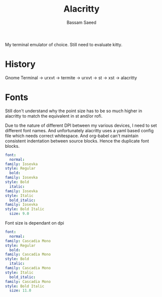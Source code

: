 #+TITLE: Alacritty
#+AUTHOR: Bassam Saeed
#+PROPERTY: header-args  :comments both
#+PROPERTY: header-args+ :mkdirp yes
#+PROPERTY: header-args+ :tangle ~/.config/alacritty/alacritty.yml

My terminal emulator of choice. Still need to evaluate kitty.

* History
  Gnome Terminal -> urxvt -> termite -> urxvt -> st -> xst ->
  alacritty
* Fonts
  Still don't understand why the point size has to be so much higher
  in alacritty to match the equivalent in st and/or rofi.

  Due to the nature of different DPI between my various devices, I
  need to set different font names. And unfortunately alacritty uses a
  yaml based config file which needs correct whitespace. And org-babel
  can't maintain consistent indentation between source blocks. Hence
  the duplicate font blocks.
  #+begin_src yaml :tangle (if (equal (system-name) "proteus") "~/.config/alacritty/alacritty.yml" "no")
    font:
      normal:
	family: Iosevka
	style: Regular
      bold:
	family: Iosevka
	style: Bold
      italic:
	family: Iosevka
	style: Italic
      bold_italic:
	family: Iosevka
	style: Bold Italic
      size: 9.0
  #+end_src

  Font size is dependant on dpi
  #+begin_src yaml :tangle (if (equal (system-name) "polaris") "~/.config/alacritty/alacritty.yml" "no")
    font:
      normal:
	family: Cascadia Mono
	style: Regular
      bold:
	family: Cascadia Mono
	style: Bold
      italic:
	family: Cascadia Mono
	style: Italic
      bold_italic:
	family: Cascadia Mono
	style: Bold Italic
      size: 11.0
  #+end_src
